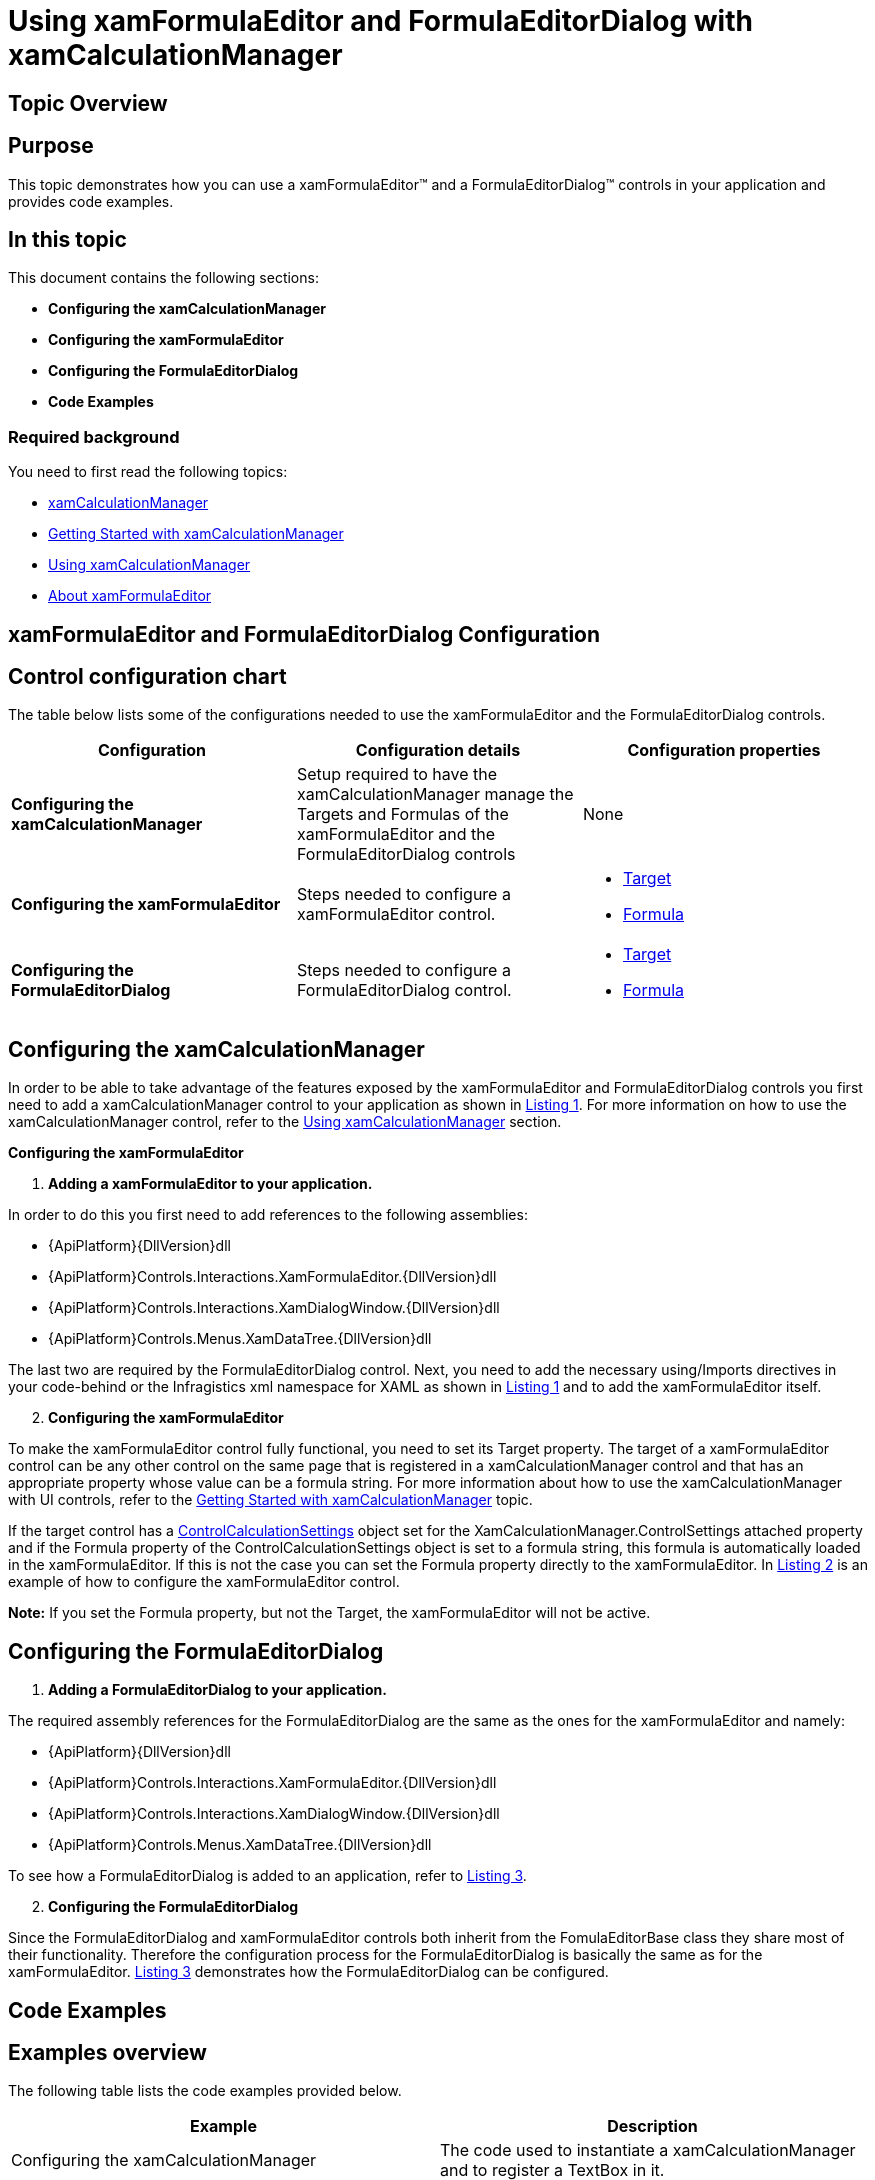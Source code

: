 ﻿////

|metadata|
{
    "name": "xamformulaeditor-using",
    "controlName": ["xamFormulaEditor"],
    "tags": ["Calculations","Editing","Getting Started","How Do I","Validation"],
    "guid": "03c79400-2e05-40c1-9f94-235e4ec1ee22",  
    "buildFlags": [],
    "createdOn": "2016-05-25T18:21:55.089114Z"
}
|metadata|
////

= Using xamFormulaEditor and FormulaEditorDialog with xamCalculationManager

== Topic Overview

== Purpose

This topic demonstrates how you can use a xamFormulaEditor™ and a FormulaEditorDialog™ controls in your application and provides code examples.

== In this topic

This document contains the following sections:

* *Configuring the xamCalculationManager*
* *Configuring the xamFormulaEditor*
* *Configuring the FormulaEditorDialog*
* *Code Examples*

=== Required background

You need to first read the following topics:

* link:xamcalculationmanager.html[xamCalculationManager]
* link:xamcalculationmanager-getting-started-with-xamcalculationmanager.html[Getting Started with xamCalculationManager]
* link:xamcalculationmanager-using-xamcalculationmanager.html[Using xamCalculationManager]
* link:xamformulaeditor-about.html[About xamFormulaEditor]

== xamFormulaEditor and FormulaEditorDialog Configuration

== Control configuration chart

The table below lists some of the configurations needed to use the xamFormulaEditor and the FormulaEditorDialog controls.

[options="header", cols="a,a,a"]
|====
|Configuration|Configuration details|Configuration properties

|*Configuring the xamCalculationManager*
|Setup required to have the xamCalculationManager manage the Targets and Formulas of the xamFormulaEditor and the FormulaEditorDialog controls
|None

|*Configuring the xamFormulaEditor*
|Steps needed to configure a xamFormulaEditor control.
|
* link:{ApiPlatform}controls.interactions.xamformulaeditor{ApiVersion}~infragistics.controls.interactions.formulaeditorbase~target.html[Target] 

* link:{ApiPlatform}controls.interactions.xamformulaeditor{ApiVersion}~infragistics.controls.interactions.formulaeditorbase~formula.html[Formula] 

|*Configuring the FormulaEditorDialog*
|Steps needed to configure a FormulaEditorDialog control.
|
* link:{ApiPlatform}controls.interactions.xamformulaeditor{ApiVersion}~infragistics.controls.interactions.formulaeditorbase~target.html[Target] 

* link:{ApiPlatform}controls.interactions.xamformulaeditor{ApiVersion}~infragistics.controls.interactions.formulaeditorbase~formula.html[Formula] 

|====

== Configuring the xamCalculationManager

In order to be able to take advantage of the features exposed by the xamFormulaEditor and FormulaEditorDialog controls you first need to add a xamCalculationManager control to your application as shown in link:xamformulaeditor-using.html#Listing1[Listing 1]. For more information on how to use the xamCalculationManager control, refer to the link:xamcalculationmanager-using-xamcalculationmanager.html[Using xamCalculationManager] section.

*Configuring the xamFormulaEditor*

[start=1]
. *Adding a xamFormulaEditor to your application.*

In order to do this you first need to add references to the following assemblies:

** {ApiPlatform}{DllVersion}dll
** {ApiPlatform}Controls.Interactions.XamFormulaEditor.{DllVersion}dll
** {ApiPlatform}Controls.Interactions.XamDialogWindow.{DllVersion}dll
** {ApiPlatform}Controls.Menus.XamDataTree.{DllVersion}dll

The last two are required by the FormulaEditorDialog control. Next, you need to add the necessary using/Imports directives in your code-behind or the Infragistics xml namespace for XAML as shown in link:xamformulaeditor-using.html#Listing1[Listing 1] and to add the xamFormulaEditor itself.
[start=2]
. *Configuring the xamFormulaEditor*

To make the xamFormulaEditor control fully functional, you need to set its Target property. The target of a xamFormulaEditor control can be any other control on the same page that is registered in a xamCalculationManager control and that has an appropriate property whose value can be a formula string. For more information about how to use the xamCalculationManager with UI controls, refer to the link:xamcalculationmanager-getting-started-with-xamcalculationmanager.html[Getting Started with xamCalculationManager] topic.

If the target control has a link:{ApiPlatform}calculations.xamcalculationmanager{ApiVersion}~infragistics.calculations.controlcalculationsettings.html[ControlCalculationSettings] object set for the XamCalculationManager.ControlSettings attached property and if the Formula property of the ControlCalculationSettings object is set to a formula string, this formula is automatically loaded in the xamFormulaEditor. If this is not the case you can set the Formula property directly to the xamFormulaEditor. In link:xamformulaeditor-using.html#Listing2[Listing 2] is an example of how to configure the xamFormulaEditor control.

*Note:* If you set the Formula property, but not the Target, the xamFormulaEditor will not be active.

== Configuring the FormulaEditorDialog

[start=1]
. *Adding a FormulaEditorDialog to your application.*

The required assembly references for the FormulaEditorDialog are the same as the ones for the xamFormulaEditor and namely:

** {ApiPlatform}{DllVersion}dll
** {ApiPlatform}Controls.Interactions.XamFormulaEditor.{DllVersion}dll
** {ApiPlatform}Controls.Interactions.XamDialogWindow.{DllVersion}dll
** {ApiPlatform}Controls.Menus.XamDataTree.{DllVersion}dll

To see how a FormulaEditorDialog is added to an application, refer to link:xamformulaeditor-using.html#Listing3[Listing 3].
[start=2]
. *Configuring the FormulaEditorDialog*

Since the FormulaEditorDialog and xamFormulaEditor controls both inherit from the FomulaEditorBase class they share most of their functionality. Therefore the configuration process for the FormulaEditorDialog is basically the same as for the xamFormulaEditor. link:xamformulaeditor-using.html#Listing3[Listing 3] demonstrates how the FormulaEditorDialog can be configured.

== Code Examples

== Examples overview

The following table lists the code examples provided below.

[options="header", cols="a,a"]
|====
|Example|Description

|Configuring the xamCalculationManager
|The code used to instantiate a xamCalculationManager and to register a TextBox in it.

|Configuring the xamFormulaEditor
|The code used to add a xamFormulaEditor to an application and to set its Target and Formula properties.

|Configuring the FormulaEditorDialog
|The code used to add a FormulaEditorDialog to an application and to set its Target and Formula properties.

|====

[[Listing1]]

== Listing 1: Configuring the xamCalculationManager

The code below demonstrates how to add a xamCalculationManager control to an application and how to register a text box in it.

*In XAML:*

----
<UserControl x:Class="FormulaEditorSample.MainPage"
    …
    xmlns:ig="http://schemas.infragistics.com/xaml">
    <Grid x:Name="LayoutRoot">
        <ig:XamCalculationManager x:Name="CalculationManager"/>
        <TextBox Margin="30" x:Name="FormulaString" 
       ig:XamCalculationManager.CalculationManager=
       "{Binding ElementName=CalculationManager}"/>
    </Grid>
</UserControl>
----

*In Visual Basic:*

----
Imports System.Windows.Controls
Imports Infragistics.Calculations
Class MainWindow
    Public Sub New()
        InitializeComponent()
        Dim formulaString As New TextBox
        Me.LayoutRoot.Children.Add(formulaString)
        Dim CalculationManager As New XamCalculationManager
        XamCalculationManager.SetCalculationManager(formulaString, CalculationManager)
    End Sub
End Class
----

*In C#:*

----
using System.Windows.Controls;
using Infragistics.Calculations;
namespace FormulaEditorSample
{
    public partial class MainPage : UserControl
    {
        public MainPage()
        {
            InitializeComponent();
            TextBox formulaString = new TextBox();
            this.LayoutRoot.Children.Add(formulaString);
            XamCalculationManager CalculationManager = new XamCalculationManager();
            XamCalculationManager.SetCalculationManager(formulaString, CalculationManager);
        }
    }
}
----

[[Listing2]]

== Listing 2: Configuring the xamFormulaEditor

The code below demonstrates how to add a xamFormulaEditor control to your application and how to set its Target and Formula properties.

*In XAML:*

----
<UserControl x:Class="FormulaEditorSample.MainPage"
…
    xmlns:ig="http://schemas.infragistics.com/xaml">
        <Grid x:Name="LayoutRoot">
        <StackPanel>
            <ig:XamCalculationManager x:Name="CalculationManager"/>
            <TextBox Margin="30" x:Name="FormulaString" 
ig:XamCalculationManager.CalculationManager="{Binding ElementName=CalculationManager}"/>
            <ig:XamFormulaEditor x:Name="formulaEditor" MinLineCount="3"
                                 Target="{Binding ElementName=FormulaString}"/>
        </StackPanel>
    </Grid>
</UserControl>
----

*In Visual Basic:*

----
Imports System.Windows.Controls
Imports Infragistics.Calculations
Imports Infragistics.Controls.Interactions
Class MainWindow
    Public Sub New()
        InitializeComponent()
        Dim stackPanel As New StackPanel
        Me.LayoutRoot.Children.Add(stackPanel)
        Dim formulaString As New TextBox
        stackPanel.Children.Add(formulaString)
        Dim CalculationManager As New XamCalculationManager
        XamCalculationManager.SetCalculationManager(formulaString, CalculationManager)
        Dim formulaEditor As New XamFormulaEditor()
        formulaEditor.Target = formulaString
        formulaEditor.Formula = "ABS(-5)"
        formulaEditor.MinLineCount = 3
        stackPanel.Children.Add(formulaEditor)
    End Sub
End Class
----

*In C#:*

----
using System.Windows.Controls;
using Infragistics.Calculations;
using Infragistics.Controls.Interactions;
namespace FormulaEditorSample
{
    public partial class MainPage : UserControl
    {
        public MainPage()
        {
            InitializeComponent();
            StackPanel stackPanel = new StackPanel();
            this.LayoutRoot.Children.Add(stackPanel);            
            TextBox formulaString = new TextBox();
            stackPanel.Children.Add(formulaString);
            XamCalculationManager CalculationManager = new XamCalculationManager();
            XamCalculationManager.SetCalculationManager(formulaString, CalculationManager);
            XamFormulaEditor formulaEditor = new XamFormulaEditor();
            formulaEditor.Target = formulaString;
            formulaEditor.Formula = "ABS(-5)";
            stackPanel.Children.Add(formulaEditor);
        }
    }
}
----

[[Listing3]]

== Listing 3: Configuring the FormulaEditorDialog

The code below demonstrates how to add a FormulaEditorDialog control to your application and how to set its Target and Formula properties.

*In XAML:*

----
<UserControl x:Class="FormulaEditorSample.MainPage"
    …
    xmlns:ig="http://schemas.infragistics.com/xaml">
        <Grid x:Name="LayoutRoot">
        <StackPanel>
            <ig:XamCalculationManager x:Name="CalculationManager"/>
            <TextBox Margin="30" x:Name="FormulaString" 
                     ig:XamCalculationManager.CalculationManager=
                     "{Binding ElementName=CalculationManager}"/>
            <ig:FormulaEditorDialog x:Name="formulaEditorDialog"
                  Target="{Binding ElementName=FormulaString}"/>
            <Button x:Name="commitButton" Click="commitButton_Click"/> 
        </StackPanel>
    </Grid>
</UserControl>
----

*In Visual Basic:*

----
Imports System.Windows.Controls
Imports Infragistics.Calculations
Imports Infragistics.Controls.Interactions
Class MainWindow
    Dim stackPanel As New StackPanel
    Dim formulaString As New TextBox
    Dim CalculationManager As New XamCalculationManager
    Dim formulaEditorDialog As New FormulaEditorDialog()
    Friend WithEvents commitButton As New Button
    Public Sub New()
        InitializeComponent()
        Me.LayoutRoot.Children.Add(stackPanel)
        stackPanel.Children.Add(formulaString)
        XamCalculationManager.SetCalculationManager(formulaString, CalculationManager)
        formulaEditorDialog.Target = formulaString
        formulaEditorDialog.Formula = "ABS(-5)"
        StackPanel.Children.Add(formulaEditorDialog)
        stackPanel.Children.Add(commitButton)
        commitButton.Content = "Commit"
    End Sub
    Private Sub commitButton_Click(ByVal sender As System.Object, ByVal e As System.EventArgs) Handles commitButton.Click
        Me.formulaEditorDialog.CommitEdit()
    End Sub
End Class
----

*In C#:*

----
using System.Windows.Controls;
using Infragistics.Calculations;
using Infragistics.Controls.Interactions;
namespace FormulaEditorSample
{
    public partial class MainPage : UserControl
    {
        StackPanel stackPanel = new StackPanel();
        TextBox formulaString = new TextBox();
        XamCalculationManager CalculationManager = new XamCalculationManager();
        FormulaEditorDialog formulaEditorDialog = new FormulaEditorDialog();
        Button commitButton = new Button();
        public MainPage()
        {
            InitializeComponent();            
            this.LayoutRoot.Children.Add(stackPanel);
            stackPanel.Children.Add(formulaString);
            XamCalculationManager.SetCalculationManager(formulaString, CalculationManager);
            formulaEditorDialog.Target = formulaString;
            formulaEditorDialog.Formula = "ABS(-5)";
            stackPanel.Children.Add(formulaEditorDialog);
            commitButton.Content = "Commit";
            stackPanel.Children.Add(commitButton);
            commitButton.Click += new System.Windows.RoutedEventHandler(commitButton_Click);
        }
        void commitButton_Click(object sender, System.Windows.RoutedEventArgs e)
        {
            this.formulaEditorDialog.CommitEdit();
        }
    }
}
----

== Related Topics

Following are some other topics you may find useful.

link:xamcalculationmanager.html[About xamCalculationManager]

link:xamcalculationmanager-getting-started-with-xamcalculationmanager.html[Getting started with xamCalculationManager]

link:xamformulaeditor-about.html[About xamFormulaEditor]

link:xamformulaeditor-contextualhelp.html[Contextual Help]